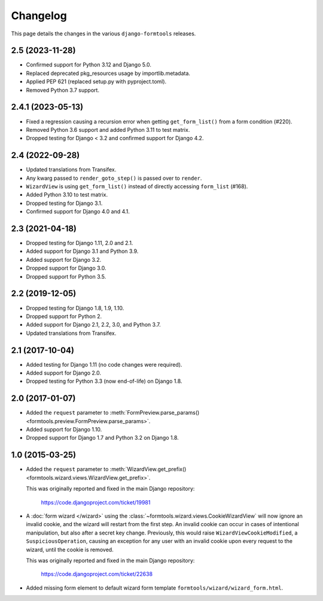 Changelog
=========

This page details the changes in the various ``django-formtools`` releases.

2.5 (2023-11-28)
----------------

- Confirmed support for Python 3.12 and Django 5.0.

- Replaced deprecated pkg_resources usage by importlib.metadata.

- Applied PEP 621 (replaced setup.py with pyproject.toml).

- Removed Python 3.7 support.

2.4.1 (2023-05-13)
------------------

- Fixed a regression causing a recursion error when getting ``get_form_list()``
  from a form condition (#220).

- Removed Python 3.6 support and added Python 3.11 to test matrix.

- Dropped testing for Django < 3.2 and confirmed support for Django 4.2.

2.4 (2022-09-28)
----------------

- Updated translations from Transifex.

- Any kwarg passed to ``render_goto_step()`` is passed over to ``render``.

- ``WizardView`` is using ``get_form_list()`` instead of directly accessing
  ``form_list`` (#168).

- Added Python 3.10 to test matrix.

- Dropped testing for Django 3.1.

- Confirmed support for Django 4.0 and 4.1.

2.3 (2021-04-18)
----------------

- Dropped testing for Django 1.11, 2.0 and 2.1.

- Added support for Django 3.1 and Python 3.9.

- Added support for Django 3.2.

- Dropped support for Django 3.0.

- Dropped support for Python 3.5.

2.2 (2019-12-05)
----------------

- Dropped testing for Django 1.8, 1.9, 1.10.

- Dropped support for Python 2.

- Added support for Django 2.1, 2.2, 3.0, and Python 3.7.

- Updated translations from Transifex.

2.1 (2017-10-04)
----------------

- Added testing for Django 1.11 (no code changes were required).

- Added support for Django 2.0.

- Dropped testing for Python 3.3 (now end-of-life) on Django 1.8.

2.0 (2017-01-07)
----------------

- Added the ``request`` parameter to :meth:`FormPreview.parse_params()
  <formtools.preview.FormPreview.parse_params>`.

- Added support for Django 1.10.

- Dropped support for Django 1.7 and Python 3.2 on Django 1.8.

1.0 (2015-03-25)
----------------

- Added the ``request`` parameter to :meth:`WizardView.get_prefix()
  <formtools.wizard.views.WizardView.get_prefix>`.

  This was originally reported and fixed in the main Django repository:

    https://code.djangoproject.com/ticket/19981

- A :doc:`form wizard </wizard>` using the
  :class:`~formtools.wizard.views.CookieWizardView` will now ignore an invalid
  cookie, and the wizard will restart from the first step. An invalid cookie
  can occur in cases of intentional manipulation, but also after a secret key
  change. Previously, this would raise ``WizardViewCookieModified``, a
  ``SuspiciousOperation``, causing an exception for any user with an invalid
  cookie upon every request to the wizard, until the cookie is removed.

  This was originally reported and fixed in the main Django repository:

    https://code.djangoproject.com/ticket/22638

- Added missing form element to default wizard form template
  ``formtools/wizard/wizard_form.html``.
